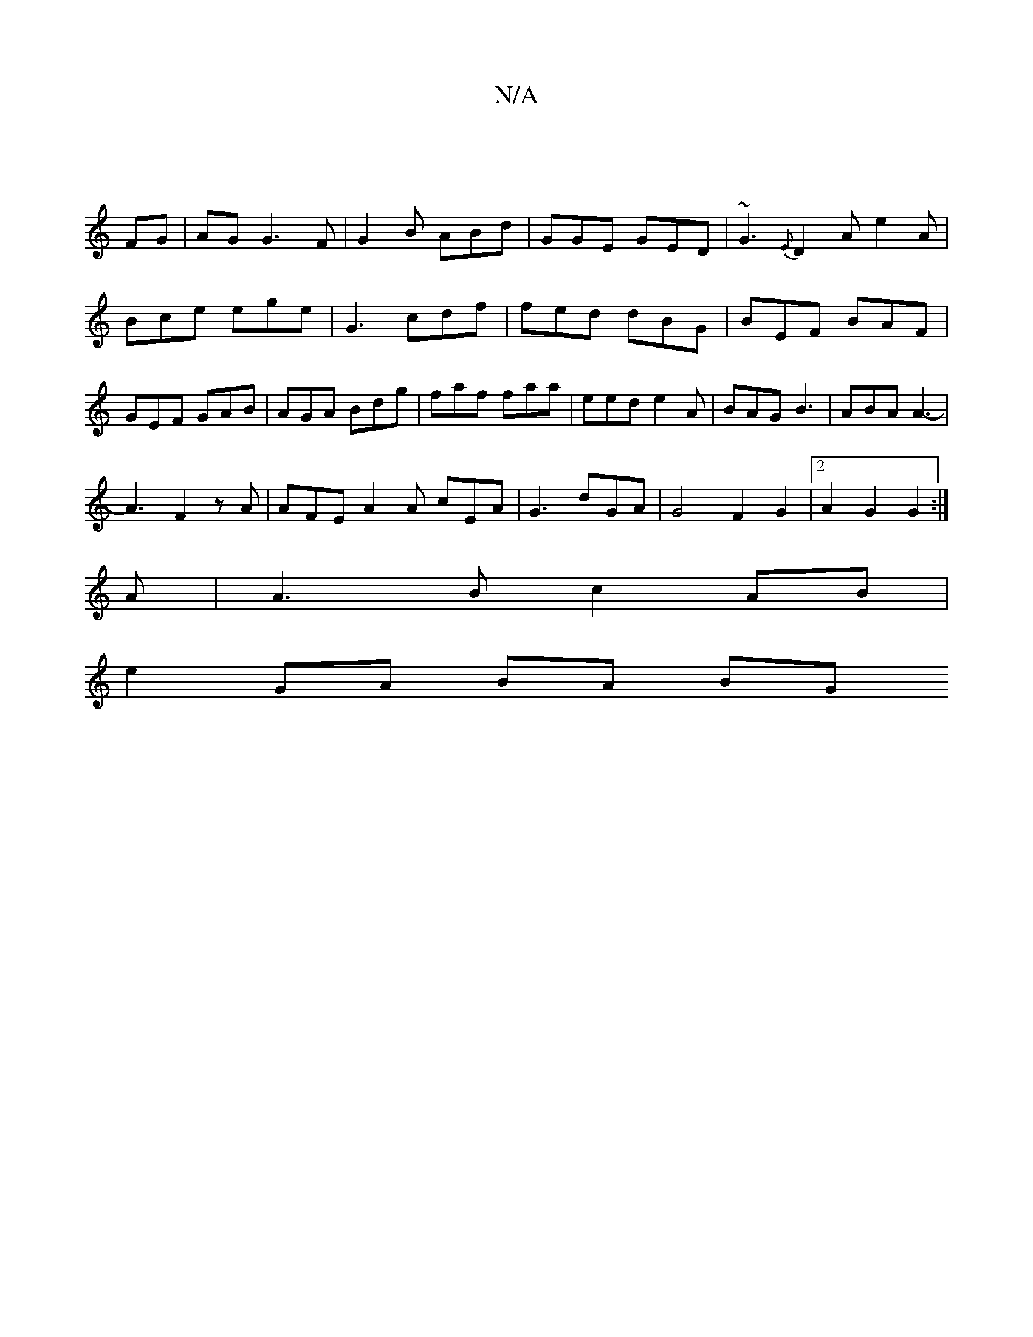 X:1
T:N/A
M:4/4
R:N/A
K:Cmajor
|
FG|AG G3 F|G2B ABd|GGE GED|~G3 {E}D2A e2A|Bce ege|G3 cdf|fed dBG|BEF BAF|GEF GAB|AGA Bdg|faf faa|eed e2A|BAG B3|ABA A3-|
A3F2zA| AFE A2A cEA | G3-dGA | G4-F2G2|2 A2G2 G2:|
A| A3 B c2 AB|
e2 GA BA BG